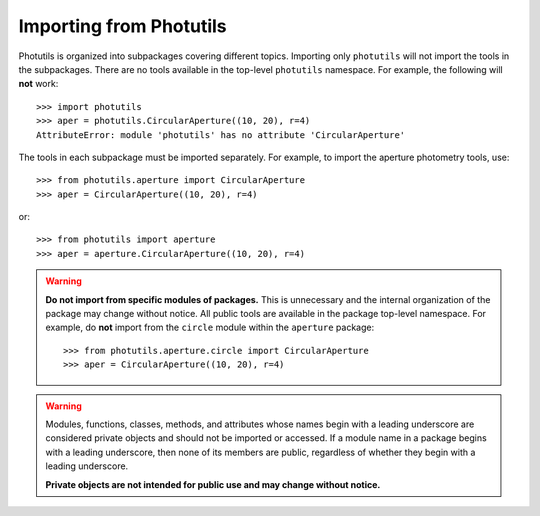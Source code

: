 .. doctest-skip-all

.. _importing:

Importing from Photutils
========================

Photutils is organized into subpackages covering different topics.
Importing only ``photutils`` will not import the tools in the
subpackages. There are no tools available in the top-level ``photutils``
namespace. For example, the following will **not** work::

    >>> import photutils
    >>> aper = photutils.CircularAperture((10, 20), r=4)
    AttributeError: module 'photutils' has no attribute 'CircularAperture'

The tools in each subpackage must be imported separately. For example,
to import the aperture photometry tools, use::

    >>> from photutils.aperture import CircularAperture
    >>> aper = CircularAperture((10, 20), r=4)

or::

    >>> from photutils import aperture
    >>> aper = aperture.CircularAperture((10, 20), r=4)


.. warning::

    **Do not import from specific modules of packages.** This is
    unnecessary and the internal organization of the package may change
    without notice. All public tools are available in the package
    top-level namespace. For example, do **not** import from the
    ``circle`` module within the ``aperture`` package::

        >>> from photutils.aperture.circle import CircularAperture
        >>> aper = CircularAperture((10, 20), r=4)


.. warning::

    Modules, functions, classes, methods, and attributes whose names
    begin with a leading underscore are considered private objects and
    should not be imported or accessed. If a module name in a package
    begins with a leading underscore, then none of its members are
    public, regardless of whether they begin with a leading underscore.

    **Private objects are not intended for public use and may change
    without notice.**
